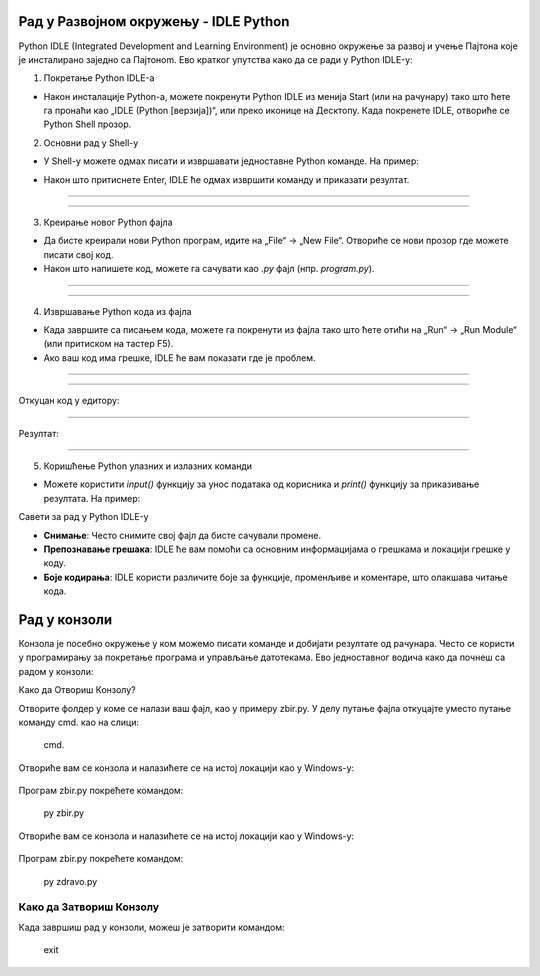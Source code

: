 Рад у Развојном окружењу - IDLE Python
======================================================

Python IDLE (Integrated Development and Learning Environment) је основно окружење за развој и учење Пajтона које је инсталирано заједно са Пajтонom. Ево кратког упутства како да се ради у Python IDLE-у:

1. Покретање Python IDLE-а

- Након инсталације Python-а, можете покренути Python IDLE из менија Start (или на рачунару) тако што ћете га пронаћи као „IDLE (Python [верзија])“, или преко иконице на Десктопу. Када покренете IDLE, отвориће се Python Shell прозор.

2. Основни рад у Shell-у

- У Shell-у можете одмах писати и извршавати једноставне Python команде. На пример:
  
.. activecode:: input1  
   :coach:
   
   print("Здраво, Светe!")
  
- Након што притиснете Enter, IDLE ће одмах извршити команду и приказати резултат.

------------------------------------------------------------------------------------------------- 

.. image:: ../../_images/slika0.png
  :width: 400
  :alt: Alternative text
  :align: center

-------------------------------------------------------------------------------------------------

3. Креирање новог Python фајла

- Да бисте креирали нови Python програм, идите на „File“ -> „New File“. Отвориће се нови прозор где можете писати свој код.
- Након што напишете код, можете га сачувати као `.py` фајл (нпр. `program.py`).

------------------------------------------------------------------------------------------------- 

.. image:: ../../_images/slika1.png
  :width: 400
  :alt: Alternative text
  :align: center

------------------------------------------------------------------------------------------------- 

4. Извршавање Python кода из фајла

- Када завршите са писањем кода, можете га покренути из фајла тако што ћете отићи на „Run“ -> „Run Module“ (или притиском на тастер F5).
- Ако ваш код има грешке, IDLE ће вам показати где је проблем.

  
-------------------------------------------------------------------------------------------------  

.. activecode:: input3  
   :coach:

   broj1 = 23
   broj2 = 54

   zbir = broj1 + broj2

   print(zbir)

  
-------------------------------------------------------------------------------------------------  

Откуцан код у едитору:

.. image:: ../../_images/slika3.png
  :width: 400
  :alt: Alternative text
  :align: center
  
-------------------------------------------------------------------------------------------------  

Резултат:

  
.. image:: ../../_images/slika4.png
   :width: 600
   :alt: Alternative text 
   :align: center  


-------------------------------------------------------------------------------------------------  
  
  

5. Коришћење Python улазних и излазних команди

- Можете користити `input()` функцију за унос података од корисника и `print()` функцију за приказивање резултата. На пример:
 
.. activecode:: input2  
   :coach:
   
   ime = input("Унесите ваше име: ")
   print("Здраво,", ime)
  

Савети за рад у Python IDLE-у

- **Снимање**: Често снимите свој фајл да бисте сачували промене.
- **Препознавање грешака**: IDLE ће вам помоћи са основним информацијама о грешкама и локацији грешке у коду.
- **Боје кодирања**: IDLE користи различите боје за функције, променљиве и коментаре, што олакшава читање кода.




Рад у конзоли
==================


Конзола је посебно окружење у ком можемо писати команде и добијати резултате од рачунара. Често се користи у програмирању за покретање програма и управљање датотекама. Ево једноставног водича како да почнеш са радом у конзоли:

Како да Отвориш Конзолу?

.. infonote::

   
   На већини рачунара, конзола је већ инсталирана, а можеш је отворити овако:
   
   -Windows: Притисни `Win + R`, откуцај `cmd` и притисни Enter.
   
   -Mac и Linux: Пронађи и отвори апликацију „Terminal“.
   
 
Отворите фолдер у коме се налази ваш фајл, као у примеру zbir.py. У делу путање фајла откуцајте уместо путање команду cmd. као на слици: 
 

.. epigraph:: 

   cmd.
 
 
.. image:: ../../_images/konzola.png
   :width: 800 px
   :alt: alternate text
   
   
   
Отвориће вам се конзола и налазићете се на истој локацији као у Windows-у:



 .. image:: ../../_images/konzola2.png
   :width: 800 px
   :alt: alternate text  

Програм zbir.py покрећете командом:

.. epigraph:: 
   py zbir.py
   

Отвориће вам се конзола и налазићете се на истој локацији као у Windows-у:



 .. image:: ../../_images/konzola3.png
   :width: 800 px
   :alt: alternate text  

Програм zbir.py покрећете командом:

.. epigraph:: 
   py zdravo.py


Како да Затвориш Конзолу
--------------------------------------------

Када завршиш рад у конзоли, можеш је затворити командом:

.. epigraph::
   
   exit
   


 